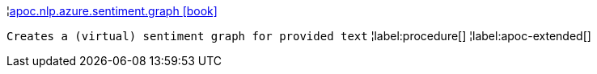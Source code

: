 ¦xref::overview/apoc.nlp/apoc.nlp.azure.sentiment.graph.adoc[apoc.nlp.azure.sentiment.graph icon:book[]] +

`Creates a (virtual) sentiment graph for provided text`
¦label:procedure[]
¦label:apoc-extended[]
